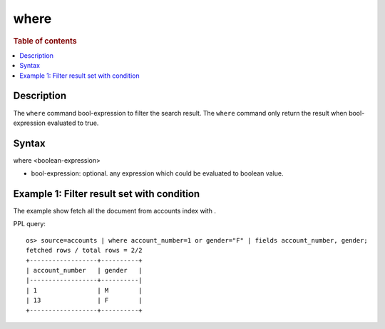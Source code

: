 =============
where
=============

.. rubric:: Table of contents

.. contents::
   :local:
   :depth: 2


Description
============
| The ``where`` command bool-expression to filter the search result. The ``where`` command only return the result when bool-expression evaluated to true.


Syntax
============
where <boolean-expression>

* bool-expression: optional. any expression which could be evaluated to boolean value.

Example 1: Filter result set with condition
===========================================

The example show fetch all the document from accounts index with .

PPL query::

    os> source=accounts | where account_number=1 or gender="F" | fields account_number, gender;
    fetched rows / total rows = 2/2
    +------------------+----------+
    | account_number   | gender   |
    |------------------+----------|
    | 1                | M        |
    | 13               | F        |
    +------------------+----------+

